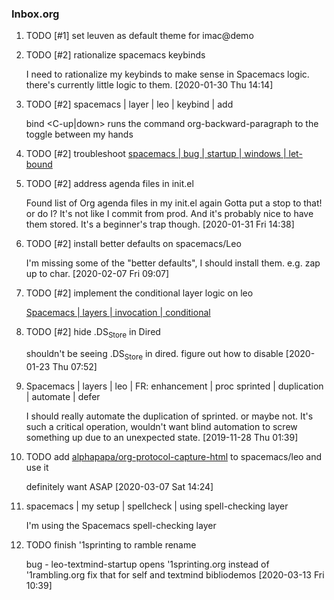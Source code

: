 *** Inbox.org
:PROPERTIES:
:VISIBILITY: children
:END:

**** TODO [#1] set leuven as default theme for imac@demo

**** TODO [#2] rationalize spacemacs keybinds

I need to rationalize my keybinds to make sense in Spacemacs logic.
there's currently little logic to them.
[2020-01-30 Thu 14:14]

**** TODO [#2] spacemacs | layer | leo | keybind | add

bind 
<C-up|down> runs the command org-backward-paragraph
to the toggle between my hands

**** TODO [#2] troubleshoot [[id:4CFC80C5-5D0C-4150-80E9-03A9F7920D64][spacemacs | bug | startup | windows | let-bound]]

**** TODO [#2] address agenda files in init.el

Found list of Org agenda files in my init.el again
Gotta put a stop to that!
or do I? It's not like I commit from prod.
And it's probably nice to have them stored.
It's a beginner's trap though.
[2020-01-31 Fri 14:38]

**** TODO [#2] install better defaults on spacemacs/Leo 

I'm missing some of the "better defaults", I should install them.
e.g. zap up to char.
[2020-02-07 Fri 09:07]

**** TODO [#2] implement the conditional layer logic on leo

[[id:3566F863-5A45-4B37-AC27-334D525F5273][Spacemacs | layers | invocation | conditional]]

**** TODO [#2] hide .DS_Store in Dired

shouldn't be seeing 
.DS_Store
in dired. 
figure out how to disable
[2020-01-23 Thu 07:52]

**** Spacemacs | layers | leo | FR: enhancement | proc sprinted | duplication | automate | defer

I should really automate the duplication of sprinted.
or maybe not. It's such a critical operation, wouldn't want blind automation to screw something up due to an unexpected state.
[2019-11-28 Thu 01:39]

**** TODO add [[id:6E2037D5-14C3-46E3-8CCA-57AEE6239709][alphapapa/org-protocol-capture-html]] to spacemacs/leo and use it

definitely want ASAP
[2020-03-07 Sat 14:24]

**** spacemacs | my setup | spellcheck | using spell-checking layer

I'm using the Spacemacs spell-checking layer

**** TODO finish '1sprinting to ramble rename

bug - leo-textmind-startup opens '1sprinting.org instead of '1rambling.org
fix that for self and textmind bibliodemos
[2020-03-13 Fri 10:39]
